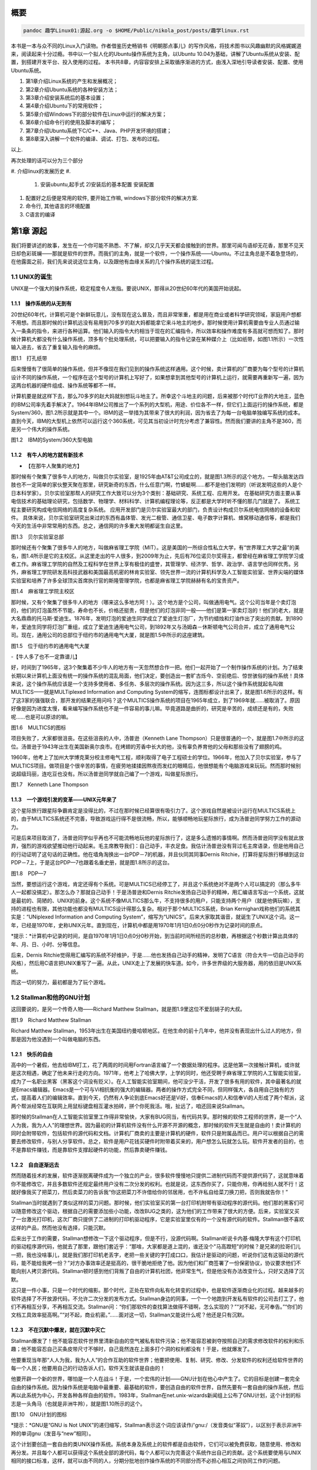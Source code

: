    .. title:
   .. slug:
   .. date: 2018-01-26 20:53:29 UTC+08:00
   .. tags: linux, ubuntu
   .. category: linux
   .. link:
   .. description:
   .. type: text

概要
====

.. code:: shell

   pandoc 趣学Linux01:源起.org -o $HOME/Public/nikola_post/posts/趣学linux.rst

本书是一本与众不同的Linux入门读物。作者借鉴历史畅销书《明朝那点事儿》的写作风格，将技术图书以风趣幽默的风格娓娓道来，阅读起来十分过瘾。书中以一个拟人化的Ubuntu操作系统为主角，以Ubuntu
10.04为基础，讲解了Ubuntu系统从安装、配置，到搭建开发平台、投入使用的过程。
本书共8章，内容容安排上采取循序渐进的方式，由浅入深地引导读者安装、配置、使用Ubuntu系统。

#. 第1章介绍Linux系统的产生和发展概况；
#. 第2章介绍Ubuntu系统的各种安装方法；
#. 第3章介绍安装系统后的基本设置；
#. 第4章介绍Ubuntu下的常用软件；
#. 第5章介绍Windows下的部分软件在Linux中运行的解决方案；
#. 第6章介绍命令行的使用及脚本的编写；
#. 第7章介绍Ubuntu系统下C/C++、Java、PHP开发环境的搭建；
#. 第8章深入讲解一个软件的编译、调试、打包、发布的过程。

以上.

再次处理的话可以分为三个部分

#. 介绍linux的发展历史
#. 

   #. 安装ubuntu,起手式 2)安装后的基本配置 安装配置

#. 配置好之后便是常用的软件, 要开始工作嘛, windows下部分软件的解决方案.
#. 命令行, 其他语言的环境配置
#. C语言的编译

第1章 源起
==========

我们将要讲述的故事，发生在一个你可能不熟悉、不了解，却又几乎天天都会接触到的世界。那里可闻鸟语却无花香，那里不见天日却色彩斑斓——那就是软件的世界。而我们的主角，就是一个软件，一个操作系统——Ubuntu。不过主角总是不着急登场的，在他露面之前，我们先来说说这位主角，以及跟他有血缘关系的几个操作系统的诞生过程。

1.1 UNIX的诞生
--------------

UNIX是一个强大的操作系统，稳定程度令人发指。要说UNIX，那得从20世纪60年代的美国开始说起。

1.1.1　操作系统的从无到有
~~~~~~~~~~~~~~~~~~~~~~~~~

20世纪60年代，计算机可是个新鲜玩意儿，没有现在这么普及，而且非常笨重，都是用在商业或者科学研究领域，家庭用户想都不用想。而且那时候的计算机远没有易用到70多岁的赵大妈都能拿它来斗地主的地步。那时候使用计算机需要由专业人员通过输入一条条的指令，来进行各种运算。他们输入的指令大约相当于现在的汇编指令，所以效率和操作难度有多高就可想而知了。那时候计算机大都没有什么操作系统，顶多有个批处理系统，可以把要输入的指令记录在某种媒介上（比如纸带，如图1.1所示）一次性输入进去，省去了重复输入指令的麻烦。

|image0|

图1.1　打孔纸带

后来慢慢有了很简单的操作系统，但并不像现在我们见到的操作系统这样通用。这个时候，卖计算机的厂商要为每个型号的计算机设计不同的操作系统，一个程序在这个型号的计算机上写好了，如果想拿到其他型号的计算机上运行，就需要再重新写一遍，因为这两台机器的硬件组成、操作系统等都不一样。

计算机要是就这样下去，那么70多岁的赵大妈就别想玩斗地主了。所幸这个斗地主的问题，后来被那个时代IT业界的大地主，蓝色的IBM公司率先着手解决了。1964年IBM公司推出了一个系列的大型机，用途、价位各不一样，但它们上面运行的操作系统，都是System/360，图1.2所示就是其中一个。IBM的这一举措为其带来了很大的利润，因为省去了为每一台电脑单独编写系统的成本。直到今天，IBM的大型机上依然可以运行这个360系统，可见其当初设计时充分考虑了兼容性。然而我们要讲的主角不是360，而是另一个伟大的操作系统。

|image1|

图1.2　IBM的System/360大型电脑

1.1.2　有牛人的地方就有新技术
~~~~~~~~~~~~~~~~~~~~~~~~~~~~~

-  【在那牛人聚集的地方】

那时候有个聚集了很多牛人的地方，叫做贝尔实验室，是1925年由AT&T公司成立的，就是图1.3所示的这个地方。一帮头脑发达四肢也不一定简单的家伙整天聚在那里，研究新奇的东西，什么任意门啊，竹蜻蜓啊……都不是他们发明的（听说发明这些的人是个日本科学家）。贝尔实验室那帮人的研究工作大致可以分为3个类别：基础研究、系统工程、应用开发。
在基础研究方面主要从事电信技术的基础理论研究，包括数学、物理学、材料科学、计算机编程理论等，反正都是大学时听不懂的那几门就是了。
系统工程主要研究构成电信网络的高度复杂系统。
应用开发部门是贝尔实验室最大的部门，负责设计构成贝尔系统电信网络的设备和软件。
具体来说，贝尔实验室研究出来过的东西有晶体管、发光二极管、通信卫星、电子数字计算机、蜂窝移动通信等，都是我们今天的生活中非常常用的东西。总之，通信网的许多重大发明都诞生自这里。

|image2|

图1.3　贝尔实验室总部

那时候还有个聚集了很多牛人的地方，叫做麻省理工学院（MIT）。这是美国的一所综合性私立大学，有“世界理工大学之最”的美名，图1.4所示是它的主校区。从这里走出的牛人很多，到2009年为止，先后有76位诺贝尔奖得主，都曾经在麻省理工学院学习或者工作。麻省理工学院的自然及工程科学在世界上享有极佳的盛誉，其管理学、经济学、哲学、政治学、语言学也同样优秀。另外，麻省理工学院研发高科技武器和美国最高机密的林肯实验室、领先世界一流的计算机科学及人工智能实验室、世界尖端的媒体实验室和培养了许多全球顶尖首席执行官的斯隆管理学院，也都是麻省理工学院赫赫有名的宝贵资产。

|image3|

图1.4　麻省理工学院主校区

那时候，又有个聚集了很多牛人的地方（哪来这么多地方阿！）。这个地方是个公司，叫做通用电气。这个公司当年是个卖灯泡的，他们的灯泡虽然不节能，寿命也不长，价格还挺贵，但是他们的灯泡非同一般——他们是第一家卖灯泡的！他们的老大，就是大名鼎鼎的托马斯·爱迪生。1876年，发明灯泡的爱迪生同学成立了爱迪生灯泡厂，为节约蜡烛和灯油作出了突出的贡献。到1890年，爱迪生同学将灯泡厂重组，成立了爱迪生通用电气公司，到1892年又与汤姆森－休斯顿电气公司合并，成立了通用电气公司。现在，通用公司的总部位于纽约市的通用电气大厦，就是图1.5中所示的这座建筑。

|image4|

图1.5　位于纽约市的通用电气大厦

-【牛人多了也不一定靠谱儿】

好，时间到了1965年，这3个聚集着不少牛人的地方有一天忽然想合作一把。他们一起开始了一个制作操作系统的计划。为了结束长期以来计算机上面没有统一的操作系统的混乱局面，他们决定，要创造出一套旷古烁今、空前绝后、惊世骇俗的操作系统！具体来说，这个操作系统应该是一个支持多使用者、多任务、多层次的操作系统。因为这三多，所以这个操作系统就起名叫做MULTICS——就是MULTiplexed
Information and Computing
System的缩写，连图标都设计出来了，就是图1.6所示的这样。有了这3家的强强联合，那开发的结果还用问吗？这个MULTICS操作系统的项目在1965年成立，到了1969年就……被取消了。原因好像是因为进度太慢，看来编写操作系统也不是一件容易的事儿嘛。毕竟道路是曲折的，研究是辛苦的，成绩还是有的，失败呢……也是可以原谅的嘛。

|image5|

图1.6　MULTICS的图标

项目失败了，大家都很沮丧。在这些沮丧的人中，汤普逊（Kenneth Lane
Thompson）只是很普通的一个，就是图1.7中所示的这位。汤普逊于1943年出生在美国新奥尔良市。在烤翅的芳香中长大的他，没有辜负养育他的父母和那些没有了翅膀的鸡。

1960年，他考上了加州大学博克莱分校主修电气工程，顺利取得了电子工程硕士的学位。1966年，他加入了贝尔实验室，参与了MULTICS项目。做项目是个很辛苦的事情，在疲劳地揉揉因熬夜而发红的眼睛后，他很想能有个电脑游戏来玩玩。然而那时候别说超级玛丽，连吃豆也没有。所以汤普逊同学就自己编了一个游戏，叫做星际旅行。

|image6|

图1.7　Kenneth Lane Thompson

1.1.3　一个游戏引发的变革——UNIX元年来了
~~~~~~~~~~~~~~~~~~~~~~~~~~~~~~~~~~~~~~~

这个星际旅行跟星际争霸肯定是没得比的，不过在那时候已经算很有吸引力了。这个游戏自然是被设计运行在MULTICS系统上的，由于MULTICS系统还不完善，导致游戏运行得不是很流畅，所以，能够顺畅地玩星际旅行，成为汤普逊同学努力工作的源动力。

可是后来项目取消了，汤普逊同学似乎再也不可能流畅地玩他的星际旅行了，这是多么遗憾的事情啊。然而汤普逊同学没有就此放弃，强烈的游戏欲望推动他行动起来。毛主席教导我们：自己动手，丰衣足食。我估计汤普逊没有背过毛主席语录，但是他用自己的行动证明了这句话的正确性。他在墙角淘换出一台PDP－7的机器，并且伙同其同事Dernis
Ritchie，打算将星际旅行移植到这台PDP－7上，于是这台PDP—7也跟着名垂史册，就是图1.8所示的这台。

|image7|

图1.8　PDP—7

当然，要想运行这个游戏，肯定还得有个系统。可是MULTICS已经停工了，并且这个系统绝对不是两个人可以搞定的（那么多牛人一起都没搞定）。那怎么办？那就自己动手！于是汤普逊和Dernis
Ritchie发扬自己动手的精神，用汇编语言写出一个系统，这就是最初的、简陋的、UNIX的前身。这个系统不像MULTICS那么牛，不支持很多的用户，只能支持两个用户（就是他俩玩嘛），支持的进程也有限，其他功能也都没有MULTICS设计得那么复杂。相对于那个MULTICS系统，Brian
Kernighan戏称他们的系统其实是：“UNiplexed Information and Computing
System”，缩写为“UNICS”。后来大家取其谐音，就诞生了UNIX这个词。这一年，已经是1970年，史称UNIX元年。直到现在，计算机中都是用1970年1月1日0点0分0秒作为记录时间的原点。

|image8| *提示：*计算机中记录的时间，是自1970年1月1日0点0分0秒开始，到当前时间所经历的总秒数，再根据这个秒数计算出具体的年、月、日、小时、分等信息。

后来，Dernis
Ritchie觉得用汇编写的系统不好维护，于是……他也发扬自己动手的精神，发明了C语言（符合大牛一切自己动手的风格），然后用C语言把UNIX重写了一遍。从此，UNIX走上了发展的快车道。如今，许多世界级的大服务器，用的依旧是UNIX系统。

而这一切的努力，最初都是为了玩个游戏。

1.2 Stallman和他的GNU计划
-------------------------

这回要说的，是另一个传奇人物——Richard Matthew
Stallman，就是图1.9里这位不爱刮胡子的大叔。

|image9|

图1.9　Richard Matthew Stallman

Richard Matthew
Stallman，1953年出生在美国纽约曼哈顿地区。在他生命的前十几年中，他并没有表现出什么过人的地方，但那是因为他没遇到一个叫做电脑的东西。

1.2.1　快乐的自由
~~~~~~~~~~~~~~~~~

高中的一个暑假，他去给IBM打工，花了两周的时间用Fortran语言编了一个数据处理的程序。这是他第一次接触计算机，或许就是这次相遇，确定了他未来行走的方向。1971年，他考上了哈佛大学，上学的同时，他还受聘于麻省理工学院的人工智能实验室，成为了一名职业黑客（黑客这个词没有贬义）。在人工智能实验室期间，他可没少干活，开发了很多有用的软件，其中最著名的就是Emacs编辑器。Emacs是一个可与Vi相抗衡的强大的编辑器。两者的操作方式完全不同，但同样强大，各自用自己独有的方式，提高着人们的编辑效率。直到今天，仍然有人争论到底Emacs好还是Vi好，信奉Emacs的人和信奉Vi的人形成了两个帮派，这两个帮派经常在互联网上用鼠标键盘相互灌水拍砖，拼个你死我活。哦，扯远了，咱还回来说Stallman。

那时候的Stallman在人工智能实验室里工作得非常愉快，大家有BUG同当，有代码共享。那时候的软件工程师的世界，是一个“人人为我，我为人人”的理想世界。因为最初的计算机软件没有什么开源不开源的概念，那时候的软件天生就是自由的！卖计算机的同时会附带软件，包括软件的源代码和文档。计算机厂商卖的主要是计算机的硬件，软件只是附属品而已。用户可以根据自己的需要去修改软件，与别人分享软件。总之，软件是用户花钱买硬件时附带着买来的，用户想怎么玩就怎么玩。软件开发者的目的，也不是靠软件赚钱，而是靠软件支撑起硬件的功能，然后靠卖硬件赚钱。

1.2.2　自由逐渐远去
~~~~~~~~~~~~~~~~~~~

然而随着技术的发展，软件逐渐脱离硬件成为一个独立的产业，很多软件慢慢地只提供二进制代码而不提供源代码了，这就意味着你不能修改它，并且多数软件还规定最终用户没有二次分发的权利。也就是说，这东西你买了，只能你用，你再给别人就不行！这就好像我买了把菜刀，然后卖菜刀的告诉我“你这把菜刀不许借给你的邻居用，也不许私自给菜刀换刀把，否则我就告你！”

Stallman当时就遇到了类似这样的菜刀问题。那时候，他们实验室买的第一台打印机附带有驱动程序的源代码。他们那的黑客们可以随意修改这个驱动，根据自己的需要添加些小功能，改改BUG之类的，这为他们的工作带来了很大的方便。后来，实验室又买了一台激光打印机，这次厂商只提供了二进制的打印机驱动程序，它是实验室里仅有的一个没有源代码的软件。Stallman很不喜欢这样的产品，然而他没有选择，只能沉默。

后来出于工作的需要，Stallman想修改一下这个驱动程序，但是不行，没源代码啊。Stallman听说卡内基·梅隆大学有这个打印机的驱动程序源代码，他就去了那里，跟他们套近乎：“那啥，大家都是道上混的，谁还没个"马高蹬短"的时候？是兄弟的拉哥们儿一把，我也没啥事儿，就是我们那打印机老丢字，老把一些关键的字打成口口，我估计是驱动的问题，听说你们这有这驱动的源代码，能不能给我拷一份？”对方办事效率还是挺高的，很干脆地拒绝了他。因为他们和厂商签署了一份保密协议，协议要求他们不能向别人拷贝源代码。Stallman顿时感到他们背叛了自由的计算机社团，他非常生气，但是他没有办法改变什么，只好又选择了沉默。

这只是一件小事，只是一个时代的缩影。那个时代，正处在软件向私有化转变的过程中，也是软件逐渐商业化的过程。越来越多的软件选择了不开放源代码，不允许二次分发的发布方式。Stallman身边的同事，一个一个地跑到开发私有软件的公司去打工了，他们不再相互分享，不再相互交流。Stallman问：“你们那软件的查找算法做得不错啊，怎么实现的？”“对不起，无可奉告。”“你们的文档工具效率挺高啊。”“对不起，商业机密。”……面对这一切，Stallman又能说什么呢？他还是只有沉默。

1.2.3　不在沉默中爆发，就在沉默中灭亡
~~~~~~~~~~~~~~~~~~~~~~~~~~~~~~~~~~~~~

Stallman爆发了！他不能容忍软件世界里清新自由的空气被私有软件污染；他不能容忍被剥夺按照自己的需求修改软件的权利和乐趣；他不能容忍自己买条皮带尺寸不够时，自己竟然连在上面多打个洞的权利都没有！于是，他就爆发了。

他要重现当年那“人人为我，我为人人”的合作互助的软件世界；他要把使用、复制、研究、修改、分发软件的权利还给软件世界的每一个人民；他要用自己的行动告诉人们，软件天生就该是自由的！

他要开辟一个新的世界，哪怕是一个人在战斗！于是，一个宏伟的计划——GNU计划在他心中产生了。它的目标是创建一套完全自由的操作系统。因为操作系统是电脑中最重要、最基础的软件，要创造自由的软件世界，自然先要有一套自由的操作系统，然后再以此系统为中心，开发各种各样自由的软件。1983年，Stallman在net.unix-wizards新闻组上公布了GNU计划，这个计划的标志是一头角马（也就是非洲牛羚），就是图1.10所示的这个。

|image10|

图1.10　GNU计划的图标

|image11| *提示：*GNU是“GNU is Not
UNIX”的递归缩写，Stallman表示这个词应该读作/'gnu:/（发音类似“革奴”），以区别于表示非洲牛羚的单词gnu（发音与“new”相同）。

这个计划要创造一套自由的类UNIX操作系统。系统本身及系统上的软件都是自由软件，它们可以被免费获取，随意使用、修改和再分发。并且每个人都可以获得这个系统全部的源代码，每个人都可以为完善这个系统作出自己的贡献。这个系统要使用与UNIX相同的接口标准，这样，就可以由不同的人，分期分批地创作操作系统的不同部分而不必担心相互之间协同工作的问题。

1.2.4　实现GNU梦想
~~~~~~~~~~~~~~~~~~

为了实施GNU计划，1985年，Stallman又创建了自由软件基金会。基金会的主要工作就是执行GNU计划，开发更多的自由软件。1989年，Stallman与基金会的一群律师们起草了广为使用的《GNU通用公共协议证书》也就是GPL协议，以此协议来保证GNU计划中所有软件的自由性。到了1990年，GNU计划中的这个系统已经初具规模，有了很多优秀的软件。其中有很多是世界各地的黑客们无偿提供的，也有一部分是利用自由软件基金会的基金雇用程序员来开发的，当然，Stallman自己也身先士卒，开发了Emacs、GCC、GDB等重要软件。当他看着这些丰富的自由软件的时候，感觉到那清新自由的空气，终于又回来了，以后，人们就可以拥有一个可以自由使用、自由修改、自由分发的、自由的操作系统了！不过等一下，好像还差点什么，哦，还……差个内核吧。

作为一个系统，没有内核是不行的，这么重要的部件Stallman当然不会忘记，所以才会有Hurd内核。这个内核被设计为一个遵守POSIX标准的微内核。所谓微内核，是相对于宏内核来说的。宏内核就像我们现在的Linux内核，是一个独立的程序，里面包含了进程管理、内存管理、文件管理等功能。而微内核则将一个内核需要的功能尽量地简化并且拆分，运行起来是几个独立的程序，有的专门负责进程管理，有的专门负责内存分配。内核是一个系统的核心，所以至关重要，Stallman对Hurd的开发也是精益求精，非常谨慎，以至于内核的进度有些落后于其他的系统软件，当其他软件都已经有比较优秀的版本的时候，Hurd内核依然不能够走出实验室投入真正的使用。这种情况一直持续到1991年，另一位英雄的出现——不过，这里先卖个关子，暂且不去说他。

无论怎样，到今天，Stallman理想中的自由世界，终于拉开了那沉重的幕布，展现出了自由的光彩。而Stallman并不满足，也确实没有满足的理由，这个自由的世界还需要成长，还需要更加丰富多彩，还需要有更多的人走进这个世界中来。于是Stallman奔走于世界各地，告诉人们有这么一个自由的世界，号召人们加入这个世界，鼓励人们为使这个世界更加自由而付出自己的力量。他是一个执着的苦行僧，为了他的梦想，为了他的自由世界，他会一直走下去……

1.3 从异想天开到Ubuntu
----------------------

1988年，芬兰赫尔辛基大学迎来了一位新的大学生——Linus Benedict
Torvalds，就是图1.11所示的这位。当然，那时候他还比较瘦，而且他的名字在学校的花名册中也并不显眼，但是一年后，他大二的时候，开始有故事了。

|image12|

图1.11　Linus Benedict Torvalds

1.3.1　Minix
~~~~~~~~~~~~

大学二年级的时候，Linus同学开始学习操作系统这门课程。那时候这门课程使用Minix系统进行教学。Minix这个名字或许您听着并不熟悉，这是个专门用于教学的操作系统，它的系统结构和UNIX系统是类似的。有人可能会问：那为什么不直接用UNIX呢？嗯，UNIX确实很先进，很优秀，确实值得学习计算机科学和操作系统的同学们学习。然而要知道有一种东西叫做版权，即便你不怎么在乎这个东西，但人家学校是不能做违法的事的。UNIX并不免费，并且是天价的，广大穷苦的大学生们买不起，学校也没钱为每一名学生配备一套UNIX系统。

荷兰阿姆斯特丹Vrije大学的Andrew S.
Tanenbaum教授（就是图1.12所示的这位）在教学过程中就深刻地体会到，世界上缺少一个教学用的操作系统。他的学生们学习了计算机，学习了操作系统原理，不能光啃书本，总得实践一下吧？

总得找台机器装个操作系统用用吧？用什么操作系统来教学呢？买个DOS装上？虽然那时候DOS已经问世了，但是这么一个单用户、单任务、效率也不高的操作系统，实在不能指望它培养出什么软件人才。装个UNIX？学校还不想破产。于是牛人Andrew
S. Tanenbaum拿起键盘——咱自个儿编一个吧！然后Minix就诞生了。

|image13|

图1.12　Andrew S. Tanenbaum教授

Minix取Mini
UNIX之意，1987年被编写出来，到1991年发展到1.5版，后来发展到2.0基本上就停止了。因为这个操作系统的初衷只是作为一个教学模型，并不是一个实用的系统，所以功能很简单，体积也很小，并且以后也没有进行进一步的开发和扩充。它为的是能够让学生在一学期内学完整个系统。很长一段时间后又出了Minix
3，这回有图形界面了，图1.13所示就是Minix
3的界面。那时候Minix在大学中用于教学是免费的，但是用于其他用途是需要给钱的，不过现在已经彻底免费了。它作为一个操作系统，其实并不算优秀，但它是一个源代码完全开放的操作系统，这使得有理想、有志向、有抱负的黑客们，第一次能够完整地阅读到一个操作系统的全部代码。

|image14| 图1.13　Minix 3的界面

1.3.2　异想天开的FREAX
~~~~~~~~~~~~~~~~~~~~~~

Linus他们学校的计算机上装的就是这个专门用于教学的Minix系统。虽然适合拿来学习，不过系统本身并不强大。这要是别人也还罢了，可是Linus同学有个最大的爱好，就是虐待计算机。

他热衷于测试计算机的能力和限制，整天研究怎么让计算机按照自己的想法去干活，怎么发挥计算机最大的性能，一定要把可怜的机器累得精疲力尽，口眼歪斜，电容爆浆，吐血身亡才算罢休。

可想而知，很快这个教学用的操作系统就已经不能满足Linus大侠的欲望了，可是似乎也没有更好的选择。上面说过了，UNIX奇贵无比，DOS又不够优秀，而且无论UNIX还是DOS，它们的代码都是不开放的，只能拿来用，没法拿来折腾。于是像其他牛人一样，Linus自己动手了（当想要的东西不存在时就自己动手创造，这充分说明他有成为大牛的潜质）。

今天我们都知道，Linus从那时起开始了一个事业，一个神话，但在当时，他并没有想那么多，只是为了学习Intel386体系结构下的编程技术。他并不知道自己即将创造的是一个在世界范围广泛使用的系统，而只觉得是自己一时的异想天开。因此，一开始他把自己写的这个操作系统命名为FREAX，有异想天开之意，就此开始了这个“异想天开”操作系统的编写。大约1991年4月份的时候，他就编写出了第一个可以运行的版本——0.00版。这个版本可以启动，运行两个进程，分别在屏幕上打印出AAA和BBB，然后……就没了。虽然连句整话都不会说，不过这是一个好的开始，至少能启动了。

|image15| *提示：*FREAX源于英文中的freak。freak有怪诞，怪物之意，Linus取其谐音命名其操作系统为FREAX。

1.3.3　Linux的由来
~~~~~~~~~~~~~~~~~~

如果Linus就这么干下去，估计到今天只会有两种结果。

（1）成家立业后的Linus经常指着他的电脑C盘里面的一个文件夹对来访的朋友说：看，我那时候还写过一个FREAX系统。

（2）Linus为完成FREAX系统挑灯夜战，最终累得吐血身亡，永远活在我们心中。

总之，如果他一直自己干下去，就不会有Linux这个东西了，因为一个人的力量是有限的。有道是人多力量大，众人拾柴火焰高。Linus深刻明白这一点，他没有独自在家闭门造车，而是让他的操作系统和互联网，亲密接触了。

“Hello everybody out there using minix——I'm doing a (free) operating
system.”这是他当年在comp.os.minix上发布的消息，告诉大家，他正在写一个操作系统。并且，他还把他写的“异想天开”操作系统的代码上传到ftp.funet.fi的服务器上供大家下载，以便交流心得，共同学习。这就相当于你跑到网站上发帖子说：我研究出一种萝卜炖牛腩的方法，主料是啥啥啥，配料是啥啥啥，怎么怎么炖，大家都试试吧！（对不起，我又饿了）于是很多有兴趣的人就来尝Linus炖的牛腩，哦不对，是尝试Linus写的系统。不过当时那个服务器的管理员Ari
Lemke看着这个异想天开的名字就不顺眼。想想，既然是Linus写的操作系统，又是类UNIX的，干脆，叫Linux吧。

这里先要说一个概念，Linux是什么？狭义地讲，Linux只是一个操作系统的内核，它只是各位的Ubuntu系统里面/boot/目录下的那个内核文件vmlinuz-x.x.xx-xx-generic。就好比汽车，Linux只是一个引擎而已，只是大家普遍习惯把装了Linux这种引擎的汽车叫做Linux汽车。那么既然Linux只是一个内核，要想工作，就还需要很多周边软件的支持，比如文件系统；比如一个命令行程序；比如一些基本的软件。这些东西加在一起成为一个系统，其实应该叫做GNU/Linux系统。不过为了符合平时习惯，本书后面如无特别声明，所提到的Linux都指GNU/Linux系统。

.. code:: shell

   ls /boot

1.3.4　众人拾柴造就Linux
~~~~~~~~~~~~~~~~~~~~~~~~

Linux被公布在网上之后，引来大家纷纷的路过和围观，很多人觉得这个东西挺有意思，不过第一个对外发布的0.01版Linux还有很多的不完善（这简直是一定的）。于是，全世界的有志之士纷纷伸出援手，共同完善这个刚刚出生的Linux。

首先就要感谢Richard `Stallman大牛创建的GNU计划` ，这使得Linux不必去从头开始开发那些最基本的软件和命令，而是直接利用GNU计划中的那些优秀的开源软件——前面说过了，那时候GNU系统除了内核以外，已经比较完善了。

有了基本的软件之后，还需要一个文件系统。由于当初Linus大侠是在Minix系统上开发的，所以最开始Linux用的文件系统是借用Minix的文件系统。可老借别人的总不是个事儿，还是应该有自己的文件系统，要不然你怎么好意思跟别的操作系统打招呼？这时候，来了个牛人叫Theodore
Ts'o，就是图1.14中这位。

|image16|

图1.14　Theodore Ts'o，曹予德

Theodore
Ts'o，曹予德，华裔，1990年毕业于美国MIT大学计算机科学专业。他爱好广泛，喜欢烹饪、骑车、无线电报，还有折腾电脑（这些爱好都不挨着啊），当然这不是我们的重点。他看到Linux觉得很有意思，于是怀着极大的热情为Linux提供了邮件列表服务以便大家一起讨论问题，后来还提供了ftp站点来共享Linux的代码，并且一直用到现在。除此之外，技术上，他编写了
0.10内核中的虚拟磁盘驱动程序和内存分配程序。在感觉到Linux缺少一个自己的文件系统后，他提出并实现了ext2文件系统，此后ext系列的文件系统一直都是Linux世界中事实上的标准，任何一个发行版都会默认支持ext文件系统，现在已经发展到了ext4了。

另一位牛人，一个英国人——Alan
Cox，请见图1.15，不要问我为什么牛人都不爱刮胡子，我也不知道。

|image17| 图1.15　Alan Cox

他工作于英国威尔士斯旺西大学，特别爱玩电脑游戏（又一个玩游戏的，可见玩游戏也不是坏事），尤其是网游（你看你看，还是网游），不过那时候的网游不像现在这样华丽，那时候是字符界面的，能想象吗？字符界面的网游！那种网游叫做MUD——Multi-User
Dungeon or Dimension。玩MUD当然就得有计算机，得有网，所以Alan
Cox开始逐渐地对计算机和网络产生了兴趣。为了提高电脑运行游戏的速度及网络传输的速度，他开始接触各种操作系统，为自己选择一个满意的游戏平台，争取榨干电脑的每一个指令周期。

经过仔细考虑，他买了一台配有80386-SX型CPU的电脑，并且装了Linux
0.11版的系统。这主要是因为预算比较紧张，即使是Minix他也买不起。于是他开始使用Linux，进而学习其源代码，并对Linux产生了兴趣，尤其是网络方面相关的代码（整天琢磨怎么榨干他家那点带宽呢）。在Linux
0.95版之后，他开始为Linux系统编写补丁程序，以后逐渐加入Linux的开发队伍，并成为维护Linux内核源代码的主要人物之一。有一个稍微有点软的公司还曾经邀请他加盟，被他稍微有点硬地拒绝了。

|image18| *提示：*80386-SX是Intel公司于1988年年末推出的一款廉价版CPU。其价格只相当于主流版本80386-DX的三分之一。

再有一位，Michael K.
Johnson，他是著名的Linux文档计划的发起者之一，写了《内核骇客手册》一书，曾经在Linux
Journel工作，现在就职于著名的商业发行版Red Hat的公司。

当然除了这些大牛，还有更多的大牛，中牛，小牛，肥牛……（唉，又饿了）他们都为Linux的发展作出了自己的贡献。他们来自不同的国家，从事不同的职业，甚至从未见过面。但是他们为了一个共同的目标，通过网络，一起合作，利用自己的业余时间，义务地帮助Linux成长，才有了今天这个可以合法免费使用的操作系统。这是什么精神？这就是“人人为我，我为人人”的软件精神！

1.3.5　琳琅满目的Linux
~~~~~~~~~~~~~~~~~~~~~~

这之后，Linux的发展可以用“一发不可收拾”来形容。很多商业公司和民间组织都纷纷看好这个系统，并加入了Linux的阵营，各种各样的发行版满足着众多Linux爱好者的需求。

商业化比较成功的发行版，要数来自俄罗斯的RedHat了` ，相信大家对图1.16里这顶红帽子有些印象。Red
Hat 1.0版于1994年11月3日发布，之后一直稳健发展。到Red Hat
9.0之后版本出现分支，其中的桌面版与来自民间的Fedora计划合并，成为Fedora
Core发行版。而Red Hat公司则把精力全部投入企业使用的服务器版本——Red Hat
Enterprise
Linux。Red Hat为Linux社区作的最大的贡献要数rpm软件包了 ，现在，相当多的发行版都使用rpm作为默认的软件包格式。

|image19| 图1.16　Red Hat的徽标

Mandriva是一个来自欧洲的发行版，它的前身是法国的MandrakeLinux。Mandrake的特点是方便，易用性好，硬件兼容性强。它为Linux的普及作出了很大贡献。2005年Mandrakesoft公司与拉丁美洲最大的Linux厂商Conectiva达成了收购协议，Mandrake从此更名为Mandriva。Mandriva和Red
Hat一样，以rpm作为软件管理工具，部分兼容了Red Hat Linux/Fedora
Core的软件包。图1.17所示是Mandriva的运行界面。

|image20|

图1.7　Mandriva的运行界面

SUSE是一个来自德国的发行版，隶属于Novell公司。它的特点是界面漂亮，但消耗的资源相对多一些，图1.18所示就是SUSE的界面。另外，它包含了一个安装及系统管理工具——YaST2。用户可以用这个工具进行软盘分区、系统安装、联机更新、网络及防火墙组态设置、用户管理等操作，为原来复杂的设置工作提供了方便的组合界面。

|image21|

图1.18　SUSE界面

还有一个比较有历史的发行版，就是Debian。它的徽标是一个豪放的螺旋，就像图1.19所示的这样。这是一个没有商业化，完全追随开源精神的发行版。Debian于1993年发布第一个版本，一直到现在，路线没有大的变动，以稳定、保守著称。它的deb格式的软件包和Red
Hat公司的rpm包具有同等重要的地位。同时，它的apt软件包管理器，也成为其他发行版竞相效仿的模范。

|image22|

图1.19　Debian的徽标

除了这些之外，还有灵活的Slackware、极端的Gentoo、简洁的Arch，以及我们这个故事的主角，在Debian的基础上改头换面而来的Linux界的新星——Ubuntu。

1.4 本章小结
------------

好了，Linux家族的这点历史渊源就介绍到这里，相信您对UNIX、Minix、Linux这些发音差不多的系统，已经有了些简单的了解了。下一章，就该我们这本书的主角——Ubuntu系统登场了。

   总结: 发展历史: 三个组织和两个人 开源计划: stallman, GNU
   Linux及各个版本

   所学所得: 怀抱着榨取计算机性能的初心, 意像方法, C语言的发明人Det
   凡事从小处做起, 比如unix系统, linux系统, 起初只有一个小目标.


.. |image0| image:: /images/趣学linux/image00219.jpeg
.. |image1| image:: /images/趣学linux/image00220.jpeg
.. |image2| image:: /images/趣学linux/image00221.jpeg
.. |image3| image:: /images/趣学linux/image00222.jpeg
.. |image4| image:: /images/趣学linux/image00223.jpeg
.. |image5| image:: /images/趣学linux/image00224.jpeg
.. |image6| image:: /images/趣学linux/image00225.jpeg
.. |image7| image:: /images/趣学linux/image00226.jpeg
.. |image8| image:: /images/趣学linux/image00227.jpeg
.. |image9| image:: /images/趣学linux/image00228.jpeg
.. |image10| image:: /images/趣学linux/image00229.jpeg
.. |image11| image:: /images/趣学linux/image00227.jpeg
.. |image12| image:: /images/趣学linux/image00230.jpeg
.. |image13| image:: /images/趣学linux/image00231.jpeg
.. |image14| image:: /images/趣学linux/image00232.jpeg
.. |image15| image:: /images/趣学linux/image00227.jpeg
.. |image16| image:: /images/趣学linux/image00233.jpeg
.. |image17| image:: /images/趣学linux/image00234.jpeg
.. |image18| image:: /images/趣学linux/image00227.jpeg
.. |image19| image:: /images/趣学linux/image00235.jpeg
.. |image20| image:: /images/趣学linux/image00236.jpeg
.. |image21| image:: /images/趣学linux/image00237.jpeg
.. |image22| image:: /images/趣学linux/image00238.jpeg
